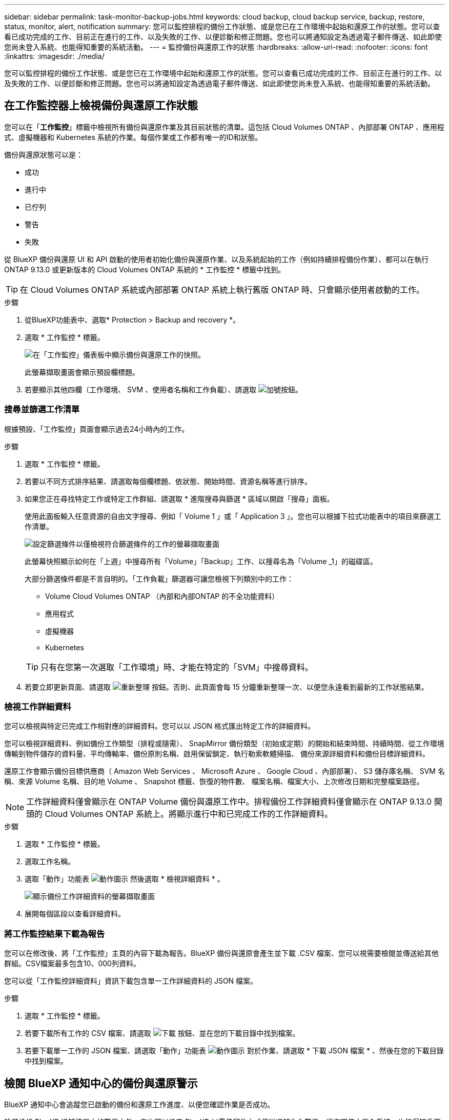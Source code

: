 ---
sidebar: sidebar 
permalink: task-monitor-backup-jobs.html 
keywords: cloud backup, cloud backup service, backup, restore, status, monitor, alert, notification 
summary: 您可以監控排程的備份工作狀態、或是您已在工作環境中起始和還原工作的狀態。您可以查看已成功完成的工作、目前正在進行的工作、以及失敗的工作、以便診斷和修正問題。您也可以將通知設定為透過電子郵件傳送、如此即使您尚未登入系統、也能得知重要的系統活動。 
---
= 監控備份與還原工作的狀態
:hardbreaks:
:allow-uri-read: 
:nofooter: 
:icons: font
:linkattrs: 
:imagesdir: ./media/


[role="lead"]
您可以監控排程的備份工作狀態、或是您已在工作環境中起始和還原工作的狀態。您可以查看已成功完成的工作、目前正在進行的工作、以及失敗的工作、以便診斷和修正問題。您也可以將通知設定為透過電子郵件傳送、如此即使您尚未登入系統、也能得知重要的系統活動。



== 在工作監控器上檢視備份與還原工作狀態

您可以在「*工作監控*」標籤中檢視所有備份與還原作業及其目前狀態的清單。這包括 Cloud Volumes ONTAP 、內部部署 ONTAP 、應用程式、虛擬機器和 Kubernetes 系統的作業。每個作業或工作都有唯一的ID和狀態。

備份與還原狀態可以是：

* 成功
* 進行中
* 已佇列
* 警告
* 失敗


從 BlueXP 備份與還原 UI 和 API 啟動的使用者初始化備份與還原作業、以及系統起始的工作（例如持續排程備份作業）、都可以在執行 ONTAP 9.13.0 或更新版本的 Cloud Volumes ONTAP 系統的 * 工作監控 * 標籤中找到。


TIP: 在 Cloud Volumes ONTAP 系統或內部部署 ONTAP 系統上執行舊版 ONTAP 時、只會顯示使用者啟動的工作。

.步驟
. 從BlueXP功能表中、選取* Protection > Backup and recovery *。
. 選取 * 工作監控 * 標籤。
+
image:screenshot_backup_job_monitor.png["在「工作監控」儀表板中顯示備份與還原工作的快照。"]

+
此螢幕擷取畫面會顯示預設欄標題。

. 若要顯示其他四欄（工作環境、 SVM 、使用者名稱和工作負載）、請選取 image:button_plus_sign_round.png["加號按鈕"]。




=== 搜尋並篩選工作清單

根據預設、「工作監控」頁面會顯示過去24小時內的工作。

.步驟
. 選取 * 工作監控 * 標籤。
. 若要以不同方式排序結果、請選取每個欄標題、依狀態、開始時間、資源名稱等進行排序。
. 如果您正在尋找特定工作或特定工作群組、請選取 * 進階搜尋與篩選 * 區域以開啟「搜尋」面板。
+
使用此面板輸入任意資源的自由文字搜尋、例如「 Volume 1 」或「 Application 3 」。您也可以根據下拉式功能表中的項目來篩選工作清單。

+
image:screenshot_backup_job_monitor_filters.png["設定篩選條件以僅檢視符合篩選條件的工作的螢幕擷取畫面"]

+
此螢幕快照顯示如何在「上週」中搜尋所有「Volume」「Backup」工作、以搜尋名為「Volume _1」的磁碟區。

+
大部分篩選條件都是不言自明的。「工作負載」篩選器可讓您檢視下列類別中的工作：

+
** Volume Cloud Volumes ONTAP （內部和內部ONTAP 的不全功能資料）
** 應用程式
** 虛擬機器
** Kubernetes


+

TIP: 只有在您第一次選取「工作環境」時、才能在特定的「SVM」中搜尋資料。

. 若要立即更新頁面、請選取 image:button_refresh.png["重新整理"] 按鈕。否則、此頁面會每 15 分鐘重新整理一次、以便您永遠看到最新的工作狀態結果。




=== 檢視工作詳細資料

您可以檢視與特定已完成工作相對應的詳細資料。您可以以 JSON 格式匯出特定工作的詳細資料。

您可以檢視詳細資料、例如備份工作類型（排程或隨需）、 SnapMirror 備份類型（初始或定期）的開始和結束時間、持續時間、從工作環境傳輸到物件儲存的資料量、平均傳輸率、備份原則名稱、啟用保留鎖定、執行勒索軟體掃描、 備份來源詳細資料和備份目標詳細資料。

還原工作會顯示備份目標供應商（ Amazon Web Services 、 Microsoft Azure 、 Google Cloud 、內部部署）、 S3 儲存庫名稱、 SVM 名稱、來源 Volume 名稱、目的地 Volume 、 Snapshot 標籤、恢復的物件數、 檔案名稱、檔案大小、上次修改日期和完整檔案路徑。


NOTE: 工作詳細資料僅會顯示在 ONTAP Volume 備份與還原工作中。排程備份工作詳細資料僅會顯示在 ONTAP 9.13.0 開頭的 Cloud Volumes ONTAP 系統上。將顯示進行中和已完成工作的工作詳細資料。

.步驟
. 選取 * 工作監控 * 標籤。
. 選取工作名稱。
. 選取「動作」功能表 image:icon-action.png["動作圖示"] 然後選取 * 檢視詳細資料 * 。
+
image:screenshot_backup_job_monitor_details2.png["顯示備份工作詳細資料的螢幕擷取畫面"]

. 展開每個區段以查看詳細資料。




=== 將工作監控結果下載為報告

您可以在修改後、將「工作監控」主頁的內容下載為報告。BlueXP 備份與還原會產生並下載 .CSV 檔案、您可以視需要檢閱並傳送給其他群組。CSV檔案最多包含10、000列資料。

您可以從「工作監控詳細資料」資訊下載包含單一工作詳細資料的 JSON 檔案。

.步驟
. 選取 * 工作監控 * 標籤。
. 若要下載所有工作的 CSV 檔案、請選取 image:button_download.png["下載"] 按鈕、並在您的下載目錄中找到檔案。
. 若要下載單一工作的 JSON 檔案、請選取「動作」功能表 image:icon-action.png["動作圖示"] 對於作業、請選取 * 下載 JSON 檔案 * 、然後在您的下載目錄中找到檔案。




== 檢閱 BlueXP 通知中心的備份與還原警示

BlueXP 通知中心會追蹤您已啟動的備份和還原工作進度、以便您確認作業是否成功。

除了檢視 BlueXP 通知清單中的警示之外、您也可以設定 BlueXP 以電子郵件方式傳送通知作為警示、讓您即使未登入系統、也能得知重要的系統活動。 https://docs.netapp.com/us-en/cloud-manager-setup-admin/task-monitor-cm-operations.html["深入瞭解通知中心、以及如何傳送警示電子郵件以進行備份與還原工作"^]。

下列事件會觸發電子郵件警示：

[cols="3a,1d"]
|===
| 活動 | 嚴重性等級 


 a| 
Adhoc（隨需）磁碟區備份失敗
| 錯誤 


 a| 
在工作環境中、 BlueXP 備份與還原啟動失敗
| 關鍵 


 a| 
BlueXP 備份與還原作業失敗
| 關鍵 


 a| 
在您的系統上偵測到可能的勒索軟體攻擊
| 關鍵 


 a| 
還原工作完成但出現警告
| 警告 


 a| 
排程工作失敗
| 錯誤 
|===

NOTE: 從 Cloud Volumes ONTAP 9.13.0 開始、所有警示都會出現。對於具有 Cloud Volumes ONTAP 9.13.0 和內部部署 ONTAP 的系統、只會顯示與還原工作相關的警示、並顯示警告。

根據預設、 BlueXP 帳戶管理員會收到所有「重大」和「建議」警示的電子郵件。根據預設、所有其他使用者和收件者都會設定為不接收任何通知電子郵件。電子郵件可傳送給任何屬於您NetApp雲端帳戶一部分的BlueXP使用者、或傳送給任何其他需要注意備份與還原活動的收件者。

若要接收 BlueXP 備份與還原電子郵件警示、您必須選取通知嚴重性類型「重大」和「錯誤」。

https://docs.netapp.com/us-en/cloud-manager-setup-admin/task-monitor-cm-operations.html["深入瞭解通知中心、以及如何傳送警示電子郵件以進行備份與還原工作"^]。

.步驟
. 選取 * 工作監控 * 標籤。
. 選取（image:icon_bell.png["通知鈴聲"]）。
. 檢閱通知。

